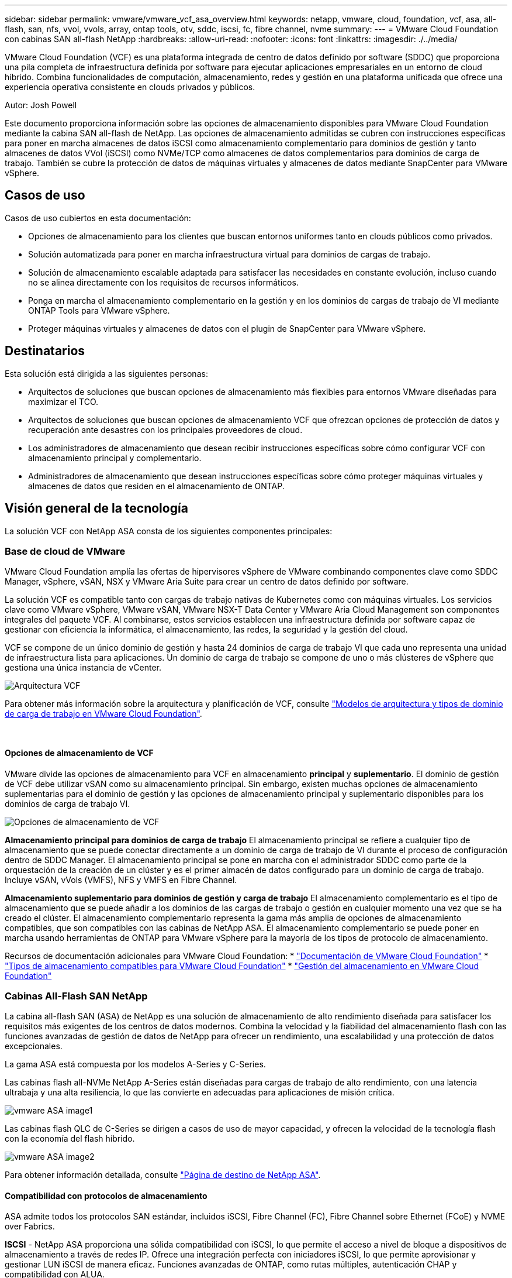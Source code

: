 ---
sidebar: sidebar 
permalink: vmware/vmware_vcf_asa_overview.html 
keywords: netapp, vmware, cloud, foundation, vcf, asa, all-flash, san, nfs, vvol, vvols, array, ontap tools, otv, sddc, iscsi, fc, fibre channel, nvme 
summary:  
---
= VMware Cloud Foundation con cabinas SAN all-flash NetApp
:hardbreaks:
:allow-uri-read: 
:nofooter: 
:icons: font
:linkattrs: 
:imagesdir: ./../media/


[role="lead"]
VMware Cloud Foundation (VCF) es una plataforma integrada de centro de datos definido por software (SDDC) que proporciona una pila completa de infraestructura definida por software para ejecutar aplicaciones empresariales en un entorno de cloud híbrido. Combina funcionalidades de computación, almacenamiento, redes y gestión en una plataforma unificada que ofrece una experiencia operativa consistente en clouds privados y públicos.

Autor: Josh Powell

Este documento proporciona información sobre las opciones de almacenamiento disponibles para VMware Cloud Foundation mediante la cabina SAN all-flash de NetApp. Las opciones de almacenamiento admitidas se cubren con instrucciones específicas para poner en marcha almacenes de datos iSCSI como almacenamiento complementario para dominios de gestión y tanto almacenes de datos VVol (iSCSI) como NVMe/TCP como almacenes de datos complementarios para dominios de carga de trabajo. También se cubre la protección de datos de máquinas virtuales y almacenes de datos mediante SnapCenter para VMware vSphere.



== Casos de uso

Casos de uso cubiertos en esta documentación:

* Opciones de almacenamiento para los clientes que buscan entornos uniformes tanto en clouds públicos como privados.
* Solución automatizada para poner en marcha infraestructura virtual para dominios de cargas de trabajo.
* Solución de almacenamiento escalable adaptada para satisfacer las necesidades en constante evolución, incluso cuando no se alinea directamente con los requisitos de recursos informáticos.
* Ponga en marcha el almacenamiento complementario en la gestión y en los dominios de cargas de trabajo de VI mediante ONTAP Tools para VMware vSphere.
* Proteger máquinas virtuales y almacenes de datos con el plugin de SnapCenter para VMware vSphere.




== Destinatarios

Esta solución está dirigida a las siguientes personas:

* Arquitectos de soluciones que buscan opciones de almacenamiento más flexibles para entornos VMware diseñadas para maximizar el TCO.
* Arquitectos de soluciones que buscan opciones de almacenamiento VCF que ofrezcan opciones de protección de datos y recuperación ante desastres con los principales proveedores de cloud.
* Los administradores de almacenamiento que desean recibir instrucciones específicas sobre cómo configurar VCF con almacenamiento principal y complementario.
* Administradores de almacenamiento que desean instrucciones específicas sobre cómo proteger máquinas virtuales y almacenes de datos que residen en el almacenamiento de ONTAP.




== Visión general de la tecnología

La solución VCF con NetApp ASA consta de los siguientes componentes principales:



=== Base de cloud de VMware

VMware Cloud Foundation amplía las ofertas de hipervisores vSphere de VMware combinando componentes clave como SDDC Manager, vSphere, vSAN, NSX y VMware Aria Suite para crear un centro de datos definido por software.

La solución VCF es compatible tanto con cargas de trabajo nativas de Kubernetes como con máquinas virtuales. Los servicios clave como VMware vSphere, VMware vSAN, VMware NSX-T Data Center y VMware Aria Cloud Management son componentes integrales del paquete VCF. Al combinarse, estos servicios establecen una infraestructura definida por software capaz de gestionar con eficiencia la informática, el almacenamiento, las redes, la seguridad y la gestión del cloud.

VCF se compone de un único dominio de gestión y hasta 24 dominios de carga de trabajo VI que cada uno representa una unidad de infraestructura lista para aplicaciones. Un dominio de carga de trabajo se compone de uno o más clústeres de vSphere que gestiona una única instancia de vCenter.

image::vmware-vcf-aff-image02.png[Arquitectura VCF]

Para obtener más información sobre la arquitectura y planificación de VCF, consulte link:https://docs.vmware.com/en/VMware-Cloud-Foundation/5.1/vcf-design/GUID-A550B597-463F-403F-BE9A-BFF3BECB9523.html["Modelos de arquitectura y tipos de dominio de carga de trabajo en VMware Cloud Foundation"].

{nbsp}



==== Opciones de almacenamiento de VCF

VMware divide las opciones de almacenamiento para VCF en almacenamiento *principal* y *suplementario*. El dominio de gestión de VCF debe utilizar vSAN como su almacenamiento principal. Sin embargo, existen muchas opciones de almacenamiento suplementarias para el dominio de gestión y las opciones de almacenamiento principal y suplementario disponibles para los dominios de carga de trabajo VI.

image::vmware-vcf-aff-image01.png[Opciones de almacenamiento de VCF]

*Almacenamiento principal para dominios de carga de trabajo*
El almacenamiento principal se refiere a cualquier tipo de almacenamiento que se puede conectar directamente a un dominio de carga de trabajo de VI durante el proceso de configuración dentro de SDDC Manager. El almacenamiento principal se pone en marcha con el administrador SDDC como parte de la orquestación de la creación de un clúster y es el primer almacén de datos configurado para un dominio de carga de trabajo. Incluye vSAN, vVols (VMFS), NFS y VMFS en Fibre Channel.

*Almacenamiento suplementario para dominios de gestión y carga de trabajo*
El almacenamiento complementario es el tipo de almacenamiento que se puede añadir a los dominios de las cargas de trabajo o gestión en cualquier momento una vez que se ha creado el clúster. El almacenamiento complementario representa la gama más amplia de opciones de almacenamiento compatibles, que son compatibles con las cabinas de NetApp ASA. El almacenamiento complementario se puede poner en marcha usando herramientas de ONTAP para VMware vSphere para la mayoría de los tipos de protocolo de almacenamiento.

Recursos de documentación adicionales para VMware Cloud Foundation:
* link:https://docs.vmware.com/en/VMware-Cloud-Foundation/index.html["Documentación de VMware Cloud Foundation"]
* link:https://docs.vmware.com/en/VMware-Cloud-Foundation/5.1/vcf-design/GUID-2156EC66-BBBB-4197-91AD-660315385D2E.html["Tipos de almacenamiento compatibles para VMware Cloud Foundation"]
* link:https://docs.vmware.com/en/VMware-Cloud-Foundation/5.1/vcf-admin/GUID-2C4653EB-5654-45CB-B072-2C2E29CB6C89.html["Gestión del almacenamiento en VMware Cloud Foundation"]
{nbsp}



=== Cabinas All-Flash SAN NetApp

La cabina all-flash SAN (ASA) de NetApp es una solución de almacenamiento de alto rendimiento diseñada para satisfacer los requisitos más exigentes de los centros de datos modernos. Combina la velocidad y la fiabilidad del almacenamiento flash con las funciones avanzadas de gestión de datos de NetApp para ofrecer un rendimiento, una escalabilidad y una protección de datos excepcionales.

La gama ASA está compuesta por los modelos A-Series y C-Series.

Las cabinas flash all-NVMe NetApp A-Series están diseñadas para cargas de trabajo de alto rendimiento, con una latencia ultrabaja y una alta resiliencia, lo que las convierte en adecuadas para aplicaciones de misión crítica.

image::vmware-asa-image1.png[vmware ASA image1]

Las cabinas flash QLC de C-Series se dirigen a casos de uso de mayor capacidad, y ofrecen la velocidad de la tecnología flash con la economía del flash híbrido.

image::vmware-asa-image2.png[vmware ASA image2]

Para obtener información detallada, consulte https://www.netapp.com/data-storage/all-flash-san-storage-array["Página de destino de NetApp ASA"].
{nbsp}



==== Compatibilidad con protocolos de almacenamiento

ASA admite todos los protocolos SAN estándar, incluidos iSCSI, Fibre Channel (FC), Fibre Channel sobre Ethernet (FCoE) y NVME over Fabrics.

*ISCSI* - NetApp ASA proporciona una sólida compatibilidad con iSCSI, lo que permite el acceso a nivel de bloque a dispositivos de almacenamiento a través de redes IP. Ofrece una integración perfecta con iniciadores iSCSI, lo que permite aprovisionar y gestionar LUN iSCSI de manera eficaz. Funciones avanzadas de ONTAP, como rutas múltiples, autenticación CHAP y compatibilidad con ALUA.

Para obtener directrices de diseño sobre configuraciones de iSCSI, consulte la https://docs.netapp.com/us-en/ontap/san-config/configure-iscsi-san-hosts-ha-pairs-reference.html["Documentación de referencia de configuración de SAN"].

*Canal de fibra* - NetApp ASA ofrece soporte integral para el canal de fibra (FC), una tecnología de red de alta velocidad comúnmente utilizada en redes de área de almacenamiento (SAN). ONTAP se integra sin problemas con la infraestructura de FC y proporciona un acceso por bloques fiable y eficiente a los dispositivos de almacenamiento. Ofrece funciones como la división en zonas, las rutas múltiples y el inicio de sesión estructural (FLOGI) para optimizar el rendimiento, mejorar la seguridad y garantizar una conectividad perfecta en entornos FC.

Para obtener directrices de diseño sobre configuraciones de Fibre Channel, consulte https://docs.netapp.com/us-en/ontap/san-config/fc-config-concept.html["Documentación de referencia de configuración de SAN"].

*NVMe over Fabrics* - NetApp ONTAP y ASA admiten NVMe over Fabrics. NVMe/FC permite utilizar dispositivos de almacenamiento NVMe sobre infraestructura Fibre Channel y NVMe/TCP sobre redes IP de almacenamiento.

Para obtener directrices de diseño en NVMe, consulte https://docs.netapp.com/us-en/ontap/nvme/support-limitations.html["Configuración, compatibilidad y limitaciones de NVMe"]
{nbsp}



==== Tecnología activo-activo

Las cabinas NetApp All-Flash SAN permiten rutas activo-activo que pasan por ambas controladoras, por lo que no es necesario que el sistema operativo host espere a que se produzca un error en una ruta activa antes de activar la ruta alternativa. Esto significa que el host puede utilizar todas las rutas disponibles en todas las controladoras, asegurando que las rutas activas siempre estén presentes sin importar si el sistema está en estado constante o si se debe someter a una operación de conmutación por error de la controladora.

Además, NetApp ASA ofrece una función distintiva que mejora significativamente la velocidad de la conmutación por error de SAN. Cada controladora replica continuamente los metadatos LUN esenciales con su asociado. Como resultado, cada controladora está preparada para asumir las responsabilidades del servicio de datos en caso de un fallo repentino de su compañero. Esta preparación es posible debido a que la controladora ya posee la información necesaria para comenzar a utilizar las unidades que se gestionaron previamente por la controladora con el error.

Con rutas activo-activo, las tomas de control planificadas y sin planificar tienen tiempos de reanudación de I/O de 2-3 segundos.

Para obtener más información, consulte https://www.netapp.com/pdf.html?item=/media/85671-tr-4968.pdf["TR-4968, cabina All-SAS NetApp: Disponibilidad e integridad de los datos con NetApp ASA"].
{nbsp}



==== Garantías de almacenamiento

NetApp ofrece un conjunto único de garantías de almacenamiento con cabinas SAN All-Flash NetApp. Sus ventajas únicas incluyen:

* Garantía de eficiencia de almacenamiento: * Consiga un alto rendimiento al tiempo que minimiza el costo de almacenamiento con la Garantía de Eficiencia de Almacenamiento. 4:1 para cargas de trabajo SAN.

*Garantía de disponibilidad de datos de 6 Nines (99,9999%):* garantiza la corrección de los tiempos de inactividad no planificados en más de 31,56 segundos al año.

*Garantía de recuperación de ransomware:* Recuperación de datos garantizada en caso de un ataque de ransomware.

Consulte https://www.netapp.com/data-storage/all-flash-san-storage-array/["Portal de productos de NetApp ASA"] si quiere más información.
{nbsp}



=== Herramientas de ONTAP de NetApp para VMware vSphere

Las herramientas de ONTAP para VMware vSphere permiten a los administradores gestionar el almacenamiento de NetApp directamente desde vSphere Client. ONTAP Tools permite poner en marcha y gestionar almacenes de datos, así como aprovisionar almacenes de datos VVOL.

Herramientas ONTAP permite la asignación de almacenes de datos a perfiles de capacidades de almacenamiento que determinan un conjunto de atributos del sistema de almacenamiento. Esto permite la creación de almacenes de datos con atributos específicos como el rendimiento del almacenamiento y la calidad de servicio.

Las herramientas de ONTAP también incluyen un proveedor de API de VMware vSphere para el conocimiento del almacenamiento (VASA)* para sistemas de almacenamiento de ONTAP, que permite el aprovisionamiento de almacenes de datos de VMware Virtual Volumes (vVols), la creación y el uso de perfiles de capacidades de almacenamiento, la verificación de cumplimiento y la supervisión del rendimiento.

Para obtener más información sobre las herramientas de NetApp ONTAP, consulte la link:https://docs.netapp.com/us-en/ontap-tools-vmware-vsphere/index.html["Herramientas de ONTAP para documentación de VMware vSphere"] página.
{nbsp}



=== Plugin de SnapCenter para VMware vSphere

El plugin de SnapCenter para VMware vSphere (SCV) es una solución de software de NetApp que ofrece una protección de datos completa para entornos VMware vSphere. Está diseñado para simplificar y agilizar el proceso de protección y gestión de máquinas virtuales y almacenes de datos. SCV utiliza almacenamiento Snapshot y replicación a cabinas secundarias para cumplir objetivos de tiempo de recuperación reducidos.

El plugin de SnapCenter para VMware vSphere ofrece las siguientes funcionalidades en una interfaz unificada, integrada con el cliente de vSphere:

*Instantáneas basadas en políticas* - SnapCenter le permite definir políticas para crear y administrar instantáneas consistentes con aplicaciones de máquinas virtuales (VM) en VMware vSphere.

* Automatización * - La creación y gestión automatizada de instantáneas basadas en políticas definidas ayudan a garantizar una protección de datos consistente y eficiente.

*VM-Level Protection* - La protección granular a nivel de VM permite una gestión y recuperación eficientes de máquinas virtuales individuales.

* Características de eficiencia del almacenamiento * - La integración con las tecnologías de almacenamiento de NetApp proporciona funciones de eficiencia del almacenamiento como deduplicación y compresión para instantáneas, minimizando los requisitos de almacenamiento.

El complemento de SnapCenter orquesta el modo inactivo de máquinas virtuales junto con los snapshots basados en hardware en las cabinas de almacenamiento de NetApp. La tecnología SnapMirror se utiliza para replicar copias de backups en sistemas de almacenamiento secundarios, incluso en el cloud.

Para obtener más información, consulte https://docs.netapp.com/us-en/sc-plugin-vmware-vsphere["Documentación del plugin de SnapCenter para VMware vSphere"].

La integración de BlueXP habilita estrategias de backup de 3-2-1 que amplían las copias de datos en el almacenamiento de objetos en el cloud.

Para obtener más información sobre estrategias de backup 3-2-1 con BlueXP, visita link:../ehc/bxp-scv-hybrid-solution.html["3-2-1 Protección de datos para VMware con complemento SnapCenter y backup y recuperación de datos de BlueXP para máquinas virtuales"].



== Descripción general de la solución

Los escenarios presentados en esta documentación mostrarán cómo usar sistemas de almacenamiento de ONTAP como almacenamiento complementario para dominios de cargas de trabajo y gestión. Además, el plugin de SnapCenter para VMware vSphere se utiliza para proteger máquinas virtuales y almacenes de datos.

Escenarios cubiertos en esta documentación:

* *Utilice las herramientas de ONTAP para implementar almacenes de datos iSCSI en un dominio de administración de VCF*. Haga clic en link:vmware_vcf_asa_supp_mgmt_iscsi.html["*aquí*"] para pasos de despliegue.
* *Utilice las herramientas de ONTAP para implementar almacenes de datos vVols (iSCSI) en un dominio de carga de trabajo VI*. Haga clic en link:vmware_vcf_asa_supp_wkld_vvols.html["*aquí*"] para pasos de despliegue.
* *Configurar almacenes de datos NVMe sobre TCP para su uso en un dominio de carga de trabajo VI*. Haga clic en link:vmware_vcf_asa_supp_wkld_nvme.html["*aquí*"] para pasos de despliegue.
* * Implementar y utilizar el complemento de SnapCenter para VMware vSphere para proteger y restaurar máquinas virtuales en un dominio de carga de trabajo VI*. Haga clic en link:vmware_vcf_asa_scv_wkld.html["*aquí*"] para pasos de despliegue.

